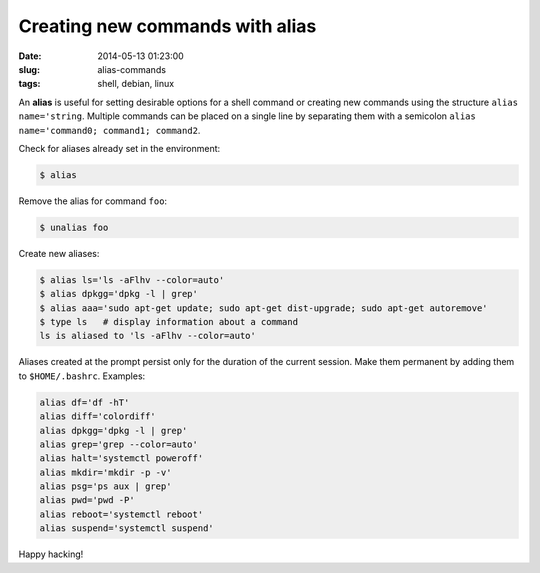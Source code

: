 ================================
Creating new commands with alias
================================

:date: 2014-05-13 01:23:00
:slug: alias-commands
:tags: shell, debian, linux

An **alias** is useful for setting desirable options for a shell command or creating new commands using the structure ``alias name='string``. Multiple commands can be placed on a single line by separating them with a semicolon ``alias name='command0; command1; command2``.

Check for aliases already set in the environment:

.. code-block:: bash

        $ alias

Remove the alias for command ``foo``:

.. code-block:: bash

        $ unalias foo

Create new aliases:

.. code-block:: bash

        $ alias ls='ls -aFlhv --color=auto'
        $ alias dpkgg='dpkg -l | grep'
        $ alias aaa='sudo apt-get update; sudo apt-get dist-upgrade; sudo apt-get autoremove'
        $ type ls   # display information about a command
        ls is aliased to 'ls -aFlhv --color=auto'

Aliases created at the prompt persist only for the duration of the current session. Make them permanent by adding them to ``$HOME/.bashrc``. Examples:

.. code-block:: bash

        alias df='df -hT'
        alias diff='colordiff'
        alias dpkgg='dpkg -l | grep'
        alias grep='grep --color=auto'
        alias halt='systemctl poweroff'
        alias mkdir='mkdir -p -v'
        alias psg='ps aux | grep'
        alias pwd='pwd -P'
        alias reboot='systemctl reboot'
        alias suspend='systemctl suspend'

Happy hacking!
